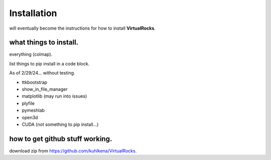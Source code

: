 
Installation
-----------------

will eventually become the instructions for how to install **VirtualRocks**.


what things to install.
^^^^^^^^^^^^^^^^^^^^^^^
everything (colmap).

list things to pip install in a code block.

As of 2/29/24... without testing.

* ttkbootstrap
* show_in_file_manager
* matplotlib (may run into issues)
* plyfile
* pymeshlab
* open3d
* CUDA (not something to pip install...)


how to get github stuff working.
^^^^^^^^^^^^^^^^^^^^^^^^^^^^^^^^
download zip from https://github.com/kuhlkena/VirtualRocks.

